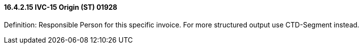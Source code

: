 ==== 16.4.2.15 IVC-15 Origin (ST) 01928

Definition: Responsible Person for this specific invoice. For more structured output use CTD-Segment instead.

